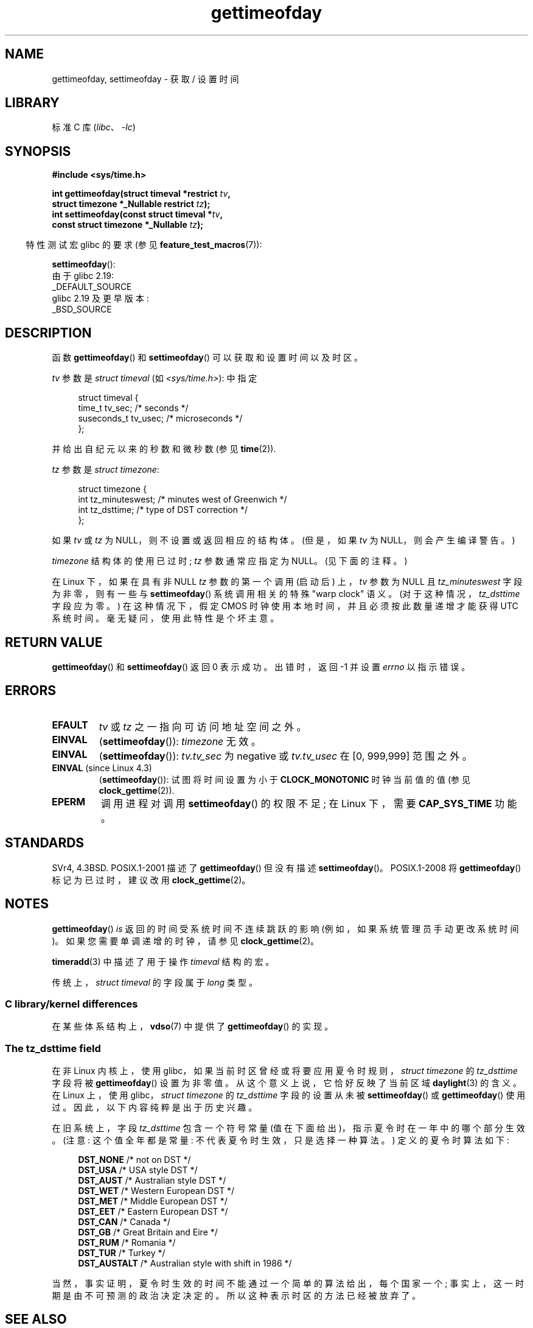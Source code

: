.\" -*- coding: UTF-8 -*-
.\" Copyright (c) 1992 Drew Eckhardt (drew@cs.colorado.edu), March 28, 1992
.\"
.\" SPDX-License-Identifier: Linux-man-pages-copyleft
.\"
.\" Modified by Michael Haardt (michael@moria.de)
.\" Modified 1993-07-23 by Rik Faith (faith@cs.unc.edu)
.\" Modified 1994-08-21 by Michael Chastain (mec@shell.portal.com):
.\"   Fixed necessary '#include' lines.
.\" Modified 1995-04-15 by Michael Chastain (mec@shell.portal.com):
.\"   Added reference to adjtimex.
.\" Removed some nonsense lines pointed out by Urs Thuermann,
.\"   (urs@isnogud.escape.de), aeb, 950722.
.\" Modified 1997-01-14 by Austin Donnelly (and1000@debian.org):
.\"   Added return values section, and bit on EFAULT
.\" Added clarification on timezone, aeb, 971210.
.\" Removed "#include <unistd.h>", aeb, 010316.
.\" Modified, 2004-05-27 by Michael Kerrisk <mtk.manpages@gmail.com>
.\"   Added notes on capability requirement.
.\"
.\"*******************************************************************
.\"
.\" This file was generated with po4a. Translate the source file.
.\"
.\"*******************************************************************
.TH gettimeofday 2 2023\-02\-12 "Linux man\-pages 6.03" 
.SH NAME
gettimeofday, settimeofday \- 获取 / 设置时间
.SH LIBRARY
标准 C 库 (\fIlibc\fP、\fI\-lc\fP)
.SH SYNOPSIS
.nf
\fB#include <sys/time.h>\fP
.PP
\fBint gettimeofday(struct timeval *restrict \fP\fItv\fP\fB,\fP
\fB                 struct timezone *_Nullable restrict \fP\fItz\fP\fB);\fP
\fBint settimeofday(const struct timeval *\fP\fItv\fP\fB,\fP
\fB                 const struct timezone *_Nullable \fP\fItz\fP\fB);\fP
.fi
.PP
.RS -4
特性测试宏 glibc 的要求 (参见 \fBfeature_test_macros\fP(7)):
.RE
.PP
\fBsettimeofday\fP():
.nf
    由于 glibc 2.19:
        _DEFAULT_SOURCE
    glibc 2.19 及更早版本:
        _BSD_SOURCE
.fi
.SH DESCRIPTION
函数 \fBgettimeofday\fP() 和 \fBsettimeofday\fP() 可以获取和设置时间以及时区。
.PP
\fItv\fP 参数是 \fIstruct timeval\fP (如 \fI<sys/time.h>\fP): 中指定
.PP
.in +4n
.EX
struct timeval {
    time_t      tv_sec;     /* seconds */
    suseconds_t tv_usec;    /* microseconds */
};
.EE
.in
.PP
并给出自纪元以来的秒数和微秒数 (参见 \fBtime\fP(2)).
.PP
\fItz\fP 参数是 \fIstruct timezone\fP:
.PP
.in +4n
.EX
struct timezone {
    int tz_minuteswest;     /* minutes west of Greenwich */
    int tz_dsttime;         /* type of DST correction */
};
.EE
.in
.PP
.\" FIXME . The compilation warning looks to be going away in glibc 2.17
.\" see glibc commit 4b7634a5e03b0da6f8875de9d3f74c1cf6f2a6e8
.\" The following is covered under EPERM below:
.\" .PP
.\" Only the superuser may use
.\" .BR settimeofday ().
如果 \fItv\fP 或 \fItz\fP 为 NULL，则不设置或返回相应的结构体。 (但是，如果 \fItv\fP 为 NULL，则会产生编译警告。)
.PP
\fItimezone\fP 结构体的使用已过时; \fItz\fP 参数通常应指定为 NULL。 (见下面的注释。)
.PP
在 Linux 下，如果在具有非 NULL \fItz\fP 参数的第一个调用 (启动后) 上，\fItv\fP 参数为 NULL 且
\fItz_minuteswest\fP 字段为非零，则有一些与 \fBsettimeofday\fP() 系统调用相关的特殊 "warp clock" 语义。
(对于这种情况，\fItz_dsttime\fP 字段应为零。) 在这种情况下，假定 CMOS 时钟使用本地时间，并且必须按此数量递增才能获得 UTC
系统时间。 毫无疑问，使用此特性是个坏主意。
.SH "RETURN VALUE"
\fBgettimeofday\fP() 和 \fBsettimeofday\fP() 返回 0 表示成功。 出错时，返回 \-1 并设置 \fIerrno\fP
以指示错误。
.SH ERRORS
.TP 
\fBEFAULT\fP
\fItv\fP 或 \fItz\fP 之一指向可访问地址空间之外。
.TP 
\fBEINVAL\fP
(\fBsettimeofday\fP()): \fItimezone\fP 无效。
.TP 
\fBEINVAL\fP
(\fBsettimeofday\fP()): \fItv.tv_sec\fP 为 negative 或 \fItv.tv_usec\fP 在 [0, 999,999]
范围之外。
.TP 
\fBEINVAL\fP (since Linux 4.3)
.\" commit e1d7ba8735551ed79c7a0463a042353574b96da3
(\fBsettimeofday\fP()): 试图将时间设置为小于 \fBCLOCK_MONOTONIC\fP 时钟当前值的值 (参见
\fBclock_gettime\fP(2)).
.TP 
\fBEPERM\fP
调用进程对调用 \fBsettimeofday\fP() 的权限不足; 在 Linux 下，需要 \fBCAP_SYS_TIME\fP 功能。
.SH STANDARDS
SVr4, 4.3BSD.  POSIX.1\-2001 描述了 \fBgettimeofday\fP() 但没有描述 \fBsettimeofday\fP()。
POSIX.1\-2008 将 \fBgettimeofday\fP() 标记为已过时，建议改用 \fBclock_gettime\fP(2)。
.SH NOTES
\fBgettimeofday\fP() \fIis\fP 返回的时间受系统时间不连续跳跃的影响 (例如，如果系统管理员手动更改系统时间)。
如果您需要单调递增的时钟，请参见 \fBclock_gettime\fP(2)。
.PP
\fBtimeradd\fP(3) 中描述了用于操作 \fItimeval\fP 结构的宏。
.PP
.\"
传统上，\fIstruct timeval\fP 的字段属于 \fIlong\fP 类型。
.SS "C library/kernel differences"
.\"
在某些体系结构上，\fBvdso\fP(7) 中提供了 \fBgettimeofday\fP() 的实现。
.SS "The tz_dsttime field"
.\" it has not
.\" been and will not be supported by libc or glibc.
.\" Each and every occurrence of this field in the kernel source
.\" (other than the declaration) is a bug.
在非 Linux 内核上，使用 glibc，如果当前时区曾经或将要应用夏令时规则，\fIstruct timezone\fP 的 \fItz_dsttime\fP
字段将被 \fBgettimeofday\fP() 设置为非零值。 从这个意义上说，它恰好反映了当前区域 \fBdaylight\fP(3) 的含义。 在
Linux 上，使用 glibc，\fIstruct timezone\fP 的 \fItz_dsttime\fP 字段的设置从未被
\fBsettimeofday\fP() 或 \fBgettimeofday\fP() 使用过。 因此，以下内容纯粹是出于历史兴趣。
.PP
在旧系统上，字段 \fItz_dsttime\fP 包含一个符号常量 (值在下面给出)，指示夏令时在一年中的哪个部分生效。 (注意: 这个值全年都是常量:
不代表夏令时生效，只是选择一种算法。) 定义的夏令时算法如下:
.PP
.in +4n
.EX
\fBDST_NONE\fP     /* not on DST */
\fBDST_USA\fP      /* USA style DST */
\fBDST_AUST\fP     /* Australian style DST */
\fBDST_WET\fP      /* Western European DST */
\fBDST_MET\fP      /* Middle European DST */
\fBDST_EET\fP      /* Eastern European DST */
\fBDST_CAN\fP      /* Canada */
\fBDST_GB\fP       /* Great Britain and Eire */
\fBDST_RUM\fP      /* Romania */
\fBDST_TUR\fP      /* Turkey */
\fBDST_AUSTALT\fP  /* Australian style with shift in 1986 */
.EE
.in
.PP
当然，事实证明，夏令时生效的时间不能通过一个简单的算法给出，每个国家一个; 事实上，这一时期是由不可预测的政治决定决定的。
所以这种表示时区的方法已经被放弃了。
.SH "SEE ALSO"
\fBdate\fP(1), \fBadjtimex\fP(2), \fBclock_gettime\fP(2), \fBtime\fP(2), \fBctime\fP(3),
\fBftime\fP(3), \fBtimeradd\fP(3), \fBcapabilities\fP(7), \fBtime\fP(7), \fBvdso\fP(7),
\fBhwclock\fP(8)
.PP
.SH [手册页中文版]
.PP
本翻译为免费文档；阅读
.UR https://www.gnu.org/licenses/gpl-3.0.html
GNU 通用公共许可证第 3 版
.UE
或稍后的版权条款。因使用该翻译而造成的任何问题和损失完全由您承担。
.PP
该中文翻译由 wtklbm
.B <wtklbm@gmail.com>
根据个人学习需要制作。
.PP
项目地址:
.UR \fBhttps://github.com/wtklbm/manpages-chinese\fR
.ME 。
